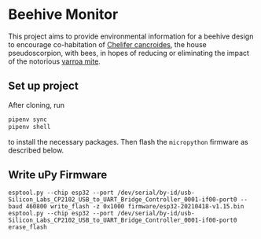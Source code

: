 * Beehive Monitor

  This project aims to provide environmental information for a beehive
  design to encourage co-habitation of [[https://en.wikipedia.org/wiki/Chelifer_cancroides][Chelifer cancroides]], the
  house pseudoscorpion, with bees, in hopes of reducing or eliminating
  the impact of the notorious [[https://en.wikipedia.org/wiki/Varroa_destructor][varroa mite]].


** Set up project

   After cloning, run

   #+BEGIN_SRC  bash
     pipenv sync
     pipenv shell
   #+END_SRC

   to install the necessary packages. Then flash the =micropython=
   firmware as described below.

** Write uPy Firmware

 #+BEGIN_SRC
 esptool.py --chip esp32 --port /dev/serial/by-id/usb-Silicon_Labs_CP2102_USB_to_UART_Bridge_Controller_0001-if00-port0 --baud 460800 write_flash -z 0x1000 firmware/esp32-20210418-v1.15.bin
 esptool.py --chip esp32 --port /dev/serial/by-id/usb-Silicon_Labs_CP2102_USB_to_UART_Bridge_Controller_0001-if00-port0 erase_flash
 #+END_SRC
